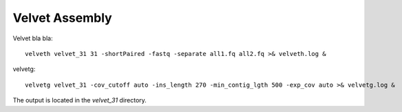 Velvet Assembly
===============

Velvet bla bla::

  velveth velvet_31 31 -shortPaired -fastq -separate all1.fq all2.fq >& velveth.log &

velvetg::

  velvetg velvet_31 -cov_cutoff auto -ins_length 270 -min_contig_lgth 500 -exp_cov auto >& velvetg.log &

The output is located in the `velvet_31` directory.


